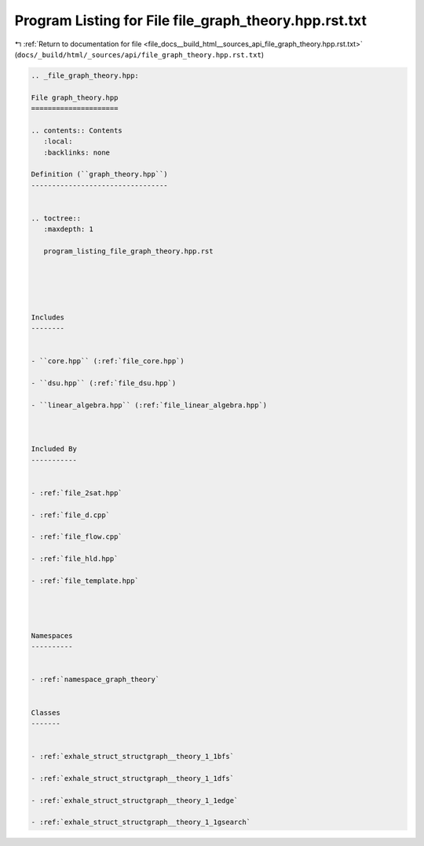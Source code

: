 
.. _program_listing_file_docs__build_html__sources_api_file_graph_theory.hpp.rst.txt:

Program Listing for File file_graph_theory.hpp.rst.txt
======================================================

|exhale_lsh| :ref:`Return to documentation for file <file_docs__build_html__sources_api_file_graph_theory.hpp.rst.txt>` (``docs/_build/html/_sources/api/file_graph_theory.hpp.rst.txt``)

.. |exhale_lsh| unicode:: U+021B0 .. UPWARDS ARROW WITH TIP LEFTWARDS

.. code-block:: cpp

   
   .. _file_graph_theory.hpp:
   
   File graph_theory.hpp
   =====================
   
   .. contents:: Contents
      :local:
      :backlinks: none
   
   Definition (``graph_theory.hpp``)
   ---------------------------------
   
   
   .. toctree::
      :maxdepth: 1
   
      program_listing_file_graph_theory.hpp.rst
   
   
   
   
   
   Includes
   --------
   
   
   - ``core.hpp`` (:ref:`file_core.hpp`)
   
   - ``dsu.hpp`` (:ref:`file_dsu.hpp`)
   
   - ``linear_algebra.hpp`` (:ref:`file_linear_algebra.hpp`)
   
   
   
   Included By
   -----------
   
   
   - :ref:`file_2sat.hpp`
   
   - :ref:`file_d.cpp`
   
   - :ref:`file_flow.cpp`
   
   - :ref:`file_hld.hpp`
   
   - :ref:`file_template.hpp`
   
   
   
   
   Namespaces
   ----------
   
   
   - :ref:`namespace_graph_theory`
   
   
   Classes
   -------
   
   
   - :ref:`exhale_struct_structgraph__theory_1_1bfs`
   
   - :ref:`exhale_struct_structgraph__theory_1_1dfs`
   
   - :ref:`exhale_struct_structgraph__theory_1_1edge`
   
   - :ref:`exhale_struct_structgraph__theory_1_1gsearch`
   
